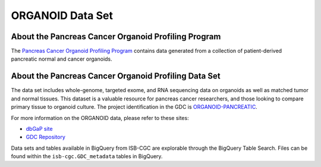 *****************
ORGANOID Data Set
*****************

About the Pancreas Cancer Organoid Profiling Program
---------------

The `Pancreas Cancer Organoid Profiling Program <https://www.ncbi.nlm.nih.gov/projects/gap/cgi-bin/study.cgi?study_id=phs001611.v1.p1&phv=409128&phd=8002&pha=&pht=9158&phvf=&phdf=&phaf=&phtf=&dssp=1&consent=&temp=1>`_ contains data generated from a collection of patient-derived pancreatic normal and cancer organoids. 

About the Pancreas Cancer Organoid Profiling Data Set
--------------------

The data set includes whole-genome, targeted exome, and RNA sequencing data on organoids as well as matched tumor and normal tissues. This dataset is a valuable resource for pancreas cancer researchers, and those looking to compare primary tissue to organoid culture. The project identification in the GDC is `ORGANOID-PANCREATIC <https://portal.gdc.cancer.gov/projects/ORGANOID-PANCREATIC>`_.

For more information on the ORGANOID data, please refer to these sites:

- `dbGaP site <https://www.ncbi.nlm.nih.gov/projects/gap/cgi-bin/study.cgi?study_id=phs001611.v1.p1>`_
- `GDC Repository <https://portal.gdc.cancer.gov/projects?filters=%7B%22op%22%3A%22and%22%2C%22content%22%3A%5B%7B%22op%22%3A%22in%22%2C%22content%22%3A%7B%22field%22%3A%22projects.program.name%22%2C%22value%22%3A%5B%22ORGANOID%22%5D%7D%7D%5D%7D>`_

Data sets and tables available in BigQuery from ISB-CGC are explorable through the BigQuery Table Search. Files can be found within the ``isb-cgc.GDC_metadata`` tables in BigQuery.
